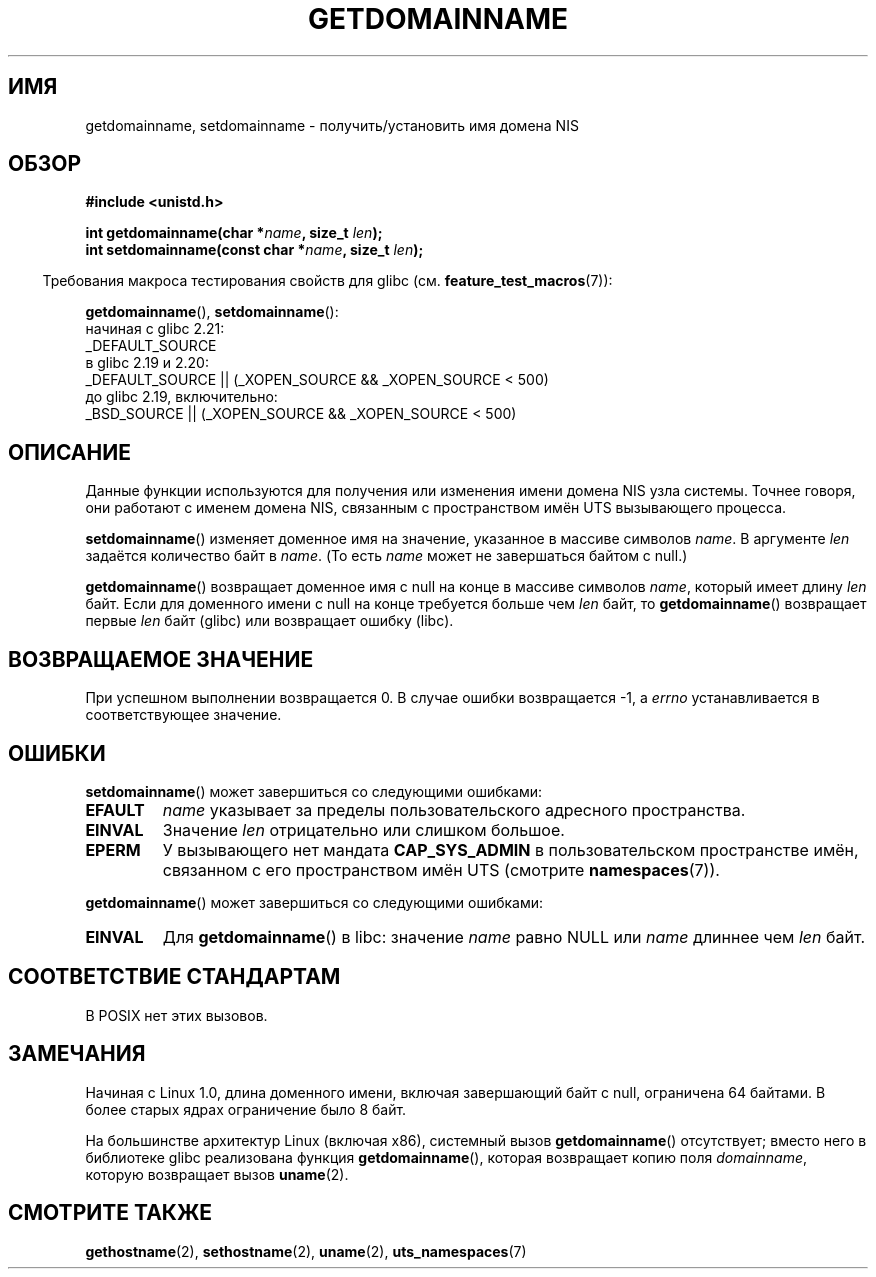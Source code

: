 .\" -*- mode: troff; coding: UTF-8 -*-
.\" Copyright 1993 Rickard E. Faith (faith@cs.unc.edu)
.\"
.\" %%%LICENSE_START(VERBATIM)
.\" Permission is granted to make and distribute verbatim copies of this
.\" manual provided the copyright notice and this permission notice are
.\" preserved on all copies.
.\"
.\" Permission is granted to copy and distribute modified versions of this
.\" manual under the conditions for verbatim copying, provided that the
.\" entire resulting derived work is distributed under the terms of a
.\" permission notice identical to this one.
.\"
.\" Since the Linux kernel and libraries are constantly changing, this
.\" manual page may be incorrect or out-of-date.  The author(s) assume no
.\" responsibility for errors or omissions, or for damages resulting from
.\" the use of the information contained herein.  The author(s) may not
.\" have taken the same level of care in the production of this manual,
.\" which is licensed free of charge, as they might when working
.\" professionally.
.\"
.\" Formatted or processed versions of this manual, if unaccompanied by
.\" the source, must acknowledge the copyright and authors of this work.
.\" %%%LICENSE_END
.\"
.\" Modified 1997-08-25 by Nicolás Lichtmaier <nick@debian.org>
.\" Modified 2004-06-17 by Michael Kerrisk <mtk.manpages@gmail.com>
.\" Modified 2008-11-27 by mtk
.\"
.\"*******************************************************************
.\"
.\" This file was generated with po4a. Translate the source file.
.\"
.\"*******************************************************************
.TH GETDOMAINNAME 2 2017\-09\-15 Linux "Руководство программиста Linux"
.SH ИМЯ
getdomainname, setdomainname \- получить/установить имя домена NIS
.SH ОБЗОР
\fB#include <unistd.h>\fP
.PP
\fBint getdomainname(char *\fP\fIname\fP\fB, size_t \fP\fIlen\fP\fB);\fP
.br
\fBint setdomainname(const char *\fP\fIname\fP\fB, size_t \fP\fIlen\fP\fB);\fP
.PP
.in -4n
Требования макроса тестирования свойств для glibc
(см. \fBfeature_test_macros\fP(7)):
.in
.PP
.ad l
\fBgetdomainname\fP(), \fBsetdomainname\fP():
.nf
.\"		commit 266865c0e7b79d4196e2cc393693463f03c90bd8
    начиная с glibc 2.21:
        _DEFAULT_SOURCE
    в glibc 2.19 и 2.20:
        _DEFAULT_SOURCE || (_XOPEN_SOURCE && _XOPEN_SOURCE\ <\ 500)
    до glibc 2.19, включительно:
        _BSD_SOURCE || (_XOPEN_SOURCE && _XOPEN_SOURCE\ <\ 500)
.fi
.ad
.SH ОПИСАНИЕ
Данные функции используются для получения или изменения имени домена NIS
узла системы. Точнее говоря, они работают с именем домена NIS, связанным с
пространством имён UTS вызывающего процесса.
.PP
\fBsetdomainname\fP() изменяет доменное имя на значение, указанное в массиве
символов \fIname\fP. В аргументе \fIlen\fP задаётся количество байт в \fIname\fP. (То
есть \fIname\fP может не завершаться байтом с null.)
.PP
\fBgetdomainname\fP() возвращает доменное имя с null на конце в массиве
символов \fIname\fP, который имеет длину \fIlen\fP байт. Если для доменного имени
с null на конце требуется больше чем \fIlen\fP байт, то \fBgetdomainname\fP()
возвращает первые \fIlen\fP байт (glibc) или возвращает ошибку (libc).
.SH "ВОЗВРАЩАЕМОЕ ЗНАЧЕНИЕ"
При успешном выполнении возвращается 0. В случае ошибки возвращается \-1, а
\fIerrno\fP устанавливается в соответствующее значение.
.SH ОШИБКИ
\fBsetdomainname\fP() может завершиться со следующими ошибками:
.TP 
\fBEFAULT\fP
\fIname\fP указывает за пределы пользовательского адресного пространства.
.TP 
\fBEINVAL\fP
Значение \fIlen\fP отрицательно или слишком большое.
.TP 
\fBEPERM\fP
У вызывающего нет мандата \fBCAP_SYS_ADMIN\fP в пользовательском пространстве
имён, связанном с его пространством имён UTS (смотрите \fBnamespaces\fP(7)).
.PP
\fBgetdomainname\fP() может завершиться со следующими ошибками:
.TP 
\fBEINVAL\fP
Для \fBgetdomainname\fP() в libc: значение \fIname\fP равно NULL или \fIname\fP
длиннее чем \fIlen\fP байт.
.SH "СООТВЕТСТВИЕ СТАНДАРТАМ"
.\" But they appear on most systems...
В POSIX нет этих вызовов.
.SH ЗАМЕЧАНИЯ
Начиная с Linux 1.0, длина доменного имени, включая завершающий байт с null,
ограничена 64 байтами. В более старых ядрах ограничение было 8 байт.
.PP
На большинстве архитектур Linux (включая x86), системный вызов
\fBgetdomainname\fP() отсутствует; вместо него в библиотеке glibc реализована
функция \fBgetdomainname\fP(), которая возвращает копию поля \fIdomainname\fP,
которую возвращает вызов \fBuname\fP(2).
.SH "СМОТРИТЕ ТАКЖЕ"
\fBgethostname\fP(2), \fBsethostname\fP(2), \fBuname\fP(2), \fButs_namespaces\fP(7)
